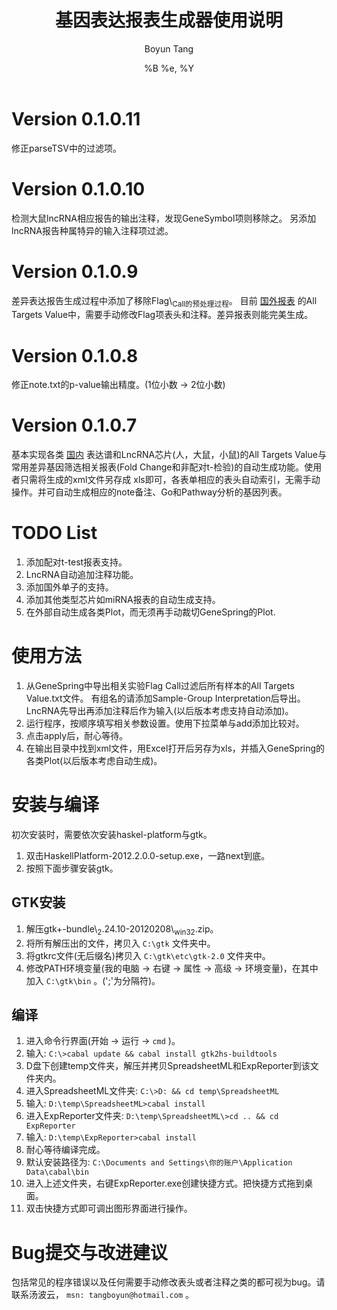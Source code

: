 #+TITLE: 基因表达报表生成器使用说明
#+AUTHOR: Boyun Tang
#+EMAIL: tangboyun@hotmail.com
#+DATE:  %B %e, %Y
#+LaTex_CLASS: cn-article
#+LaTeX_CLASS_OPTIONS:
#+LATEX_HEADER:
#+LaTeX_HEADER: 
#+KEYWORDS: 
#+DESCRIPTION: 
#+STARTUP: content
#+STARTUP: inlineimages
#+OPTIONS: H:3 num:t toc:t \n:nil @:t ::t |:t ^:t -:t f:t *:t <:t
#+OPTIONS: TeX:t LaTeX:t skip:nil d:nil todo:t pri:nil tags:not-in-toc

* Version 0.1.0.11
  修正parseTSV中的过滤项。
* Version 0.1.0.10
  检测大鼠lncRNA相应报告的输出注释，发现GeneSymbol项则移除之。
  另添加lncRNA报告种属特异的输入注释项过滤。
* Version 0.1.0.9
  差异表达报告生成过程中添加了移除Flag\_Call的预处理过程。
  目前 _国外报表_ 的All Targets Value中，需要手动修改Flag项表头和注释。差异报表则能完美生成。
* Version 0.1.0.8
  修正note.txt的p-value输出精度。(1位小数 -> 2位小数)
* Version 0.1.0.7
  基本实现各类 _国内_ 表达谱和LncRNA芯片(人，大鼠，小鼠)的All Targets Value与常用差异基因筛选相关报表(Fold Change和非配对t-检验)的自动生成功能。使用者只需将生成的xml文件另存成
  xls即可，各表单相应的表头自动索引，无需手动操作。并可自动生成相应的note备注、Go和Pathway分析的基因列表。

* TODO List
  1. 添加配对t-test报表支持。
  2. LncRNA自动追加注释功能。
  3. 添加国外单子的支持。
  4. 添加其他类型芯片如miRNA报表的自动生成支持。
  5. 在外部自动生成各类Plot，而无须再手动裁切GeneSpring的Plot.

* 使用方法
[[./demo.png]]
  1. 从GeneSpring中导出相关实验Flag Call过滤后所有样本的All Targets Value.txt文件。
     有组名的请添加Sample-Group Interpretation后导出。
     LncRNA先导出再添加注释后作为输入(以后版本考虑支持自动添加)。
  2. 运行程序，按顺序填写相关参数设置。使用下拉菜单与add添加比较对。
  3. 点击apply后，耐心等待。
  4. 在输出目录中找到xml文件，用Excel打开后另存为xls，并插入GeneSpring的各类Plot(以后版本考虑自动生成)。
[[./output.png]]


* 安装与编译
[[./hp.png]]

  初次安装时，需要依次安装haskel-platform与gtk。
  1. 双击HaskellPlatform-2012.2.0.0-setup.exe，一路next到底。
  2. 按照下面步骤安装gtk。

** GTK安装
[[./env.png]]

  1. 解压gtk+-bundle\_2.24.10-20120208\_win32.zip。
  2. 将所有解压出的文件，拷贝入 =C:\gtk= 文件夹中。
  3. 将gtkrc文件(无后缀名)拷贝入 =C:\gtk\etc\gtk-2.0= 文件夹中。
  4. 修改PATH环境变量(我的电脑 -> 右键 -> 属性 -> 高级 -> 环境变量)，在其中加入 =C:\gtk\bin= 。(';'为分隔符)。

** 编译
  1. 进入命令行界面(开始 -> 运行 -> =cmd= )。   
  2. 输入: =C:\>cabal update && cabal install gtk2hs-buildtools=
  3. D盘下创建temp文件夹，解压并拷贝SpreadsheetML和ExpReporter到该文件夹内。
  4. 进入SpreadsheetML文件夹: =C:\>D: && cd temp\SpreadsheetML=
  5. 输入: =D:\temp\SpreadsheetML>cabal install=
  6. 进入ExpReporter文件夹: =D:\temp\SpreadsheetML\>cd .. && cd ExpReporter=
  7. 输入: =D:\temp\ExpReporter>cabal install=
  8. 耐心等待编译完成。
  9. 默认安装路径为: =C:\Documents and Settings\你的账户\Application Data\cabal\bin=
  10. 进入上述文件夹，右键ExpReporter.exe创建快捷方式。把快捷方式拖到桌面。
  11. 双击快捷方式即可调出图形界面进行操作。

* Bug提交与改进建议
  包括常见的程序错误以及任何需要手动修改表头或者注释之类的都可视为bug。请联系汤波云， =msn: tangboyun@hotmail.com= 。
